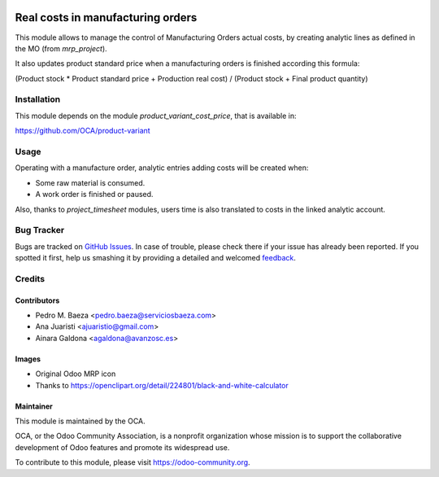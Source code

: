 .. image:: https://img.shields.io/badge/licence-AGPL--3-blue.svg
   :target: http://www.gnu.org/licenses/agpl-3.0-standalone.html
   :alt: License: AGPL-3

==================================
Real costs in manufacturing orders
==================================

This module allows to manage the control of Manufacturing Orders actual costs,
by creating analytic lines as defined in the MO (from *mrp_project*).

It also updates product standard price when a manufacturing orders is finished
according this formula:

(Product stock * Product standard price + Production real cost) /
(Product stock + Final product quantity)

Installation
============

This module depends on the module *product_variant_cost_price*, that is
available in:

https://github.com/OCA/product-variant

Usage
=====

Operating with a manufacture order, analytic entries adding costs will be
created when:

* Some raw material is consumed.
* A work order is finished or paused.

Also, thanks to *project_timesheet* modules, users time is also translated to
costs in the linked analytic account.



.. image:: https://odoo-community.org/website/image/ir.attachment/5784_f2813bd/datas
   :alt: Try me on Runbot
   :target: https://runbot.odoo-community.org/runbot/129/8.0

Bug Tracker
===========

Bugs are tracked on `GitHub Issues
<https://github.com/OCA/manufacture/issues>`_. In case of trouble, please
check there if your issue has already been reported. If you spotted it first,
help us smashing it by providing a detailed and welcomed `feedback
<https://github.com/OCA/
manufacture/issues/new?body=module:%20
mrp_production_real_cost%0Aversion:%20
8.0%0A%0A**Steps%20to%20reproduce**%0A-%20...%0A%0A**Current%20behavior**%0A%0A**Expected%20behavior**>`_.

Credits
=======

Contributors
------------

* Pedro M. Baeza <pedro.baeza@serviciosbaeza.com>
* Ana Juaristi <ajuaristio@gmail.com>
* Ainara Galdona <agaldona@avanzosc.es>

Images
------

* Original Odoo MRP icon
* Thanks to https://openclipart.org/detail/224801/black-and-white-calculator

Maintainer
----------

.. image:: https://odoo-community.org/logo.png
   :alt: Odoo Community Association
   :target: https://odoo-community.org

This module is maintained by the OCA.

OCA, or the Odoo Community Association, is a nonprofit organization whose
mission is to support the collaborative development of Odoo features and
promote its widespread use.

To contribute to this module, please visit https://odoo-community.org.